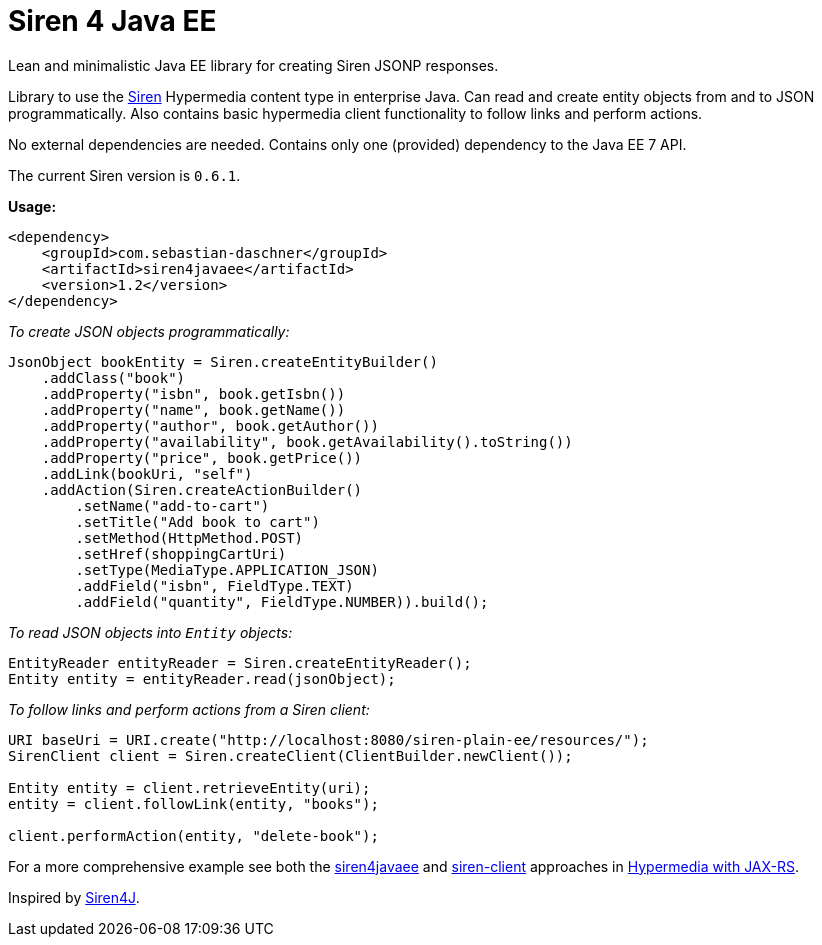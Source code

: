 = Siren 4 Java EE

Lean and minimalistic Java EE library for creating Siren JSONP responses.

Library to use the https://github.com/kevinswiber/siren[Siren] Hypermedia content type in enterprise Java.
Can read and create entity objects from and to JSON programmatically.
Also contains basic hypermedia client functionality to follow links and perform actions.

No external dependencies are needed.
Contains only one (provided) dependency to the Java EE 7 API.

The current Siren version is `0.6.1`.

*Usage:*

----
<dependency>
    <groupId>com.sebastian-daschner</groupId>
    <artifactId>siren4javaee</artifactId>
    <version>1.2</version>
</dependency>
----

_To create JSON objects programmatically:_

----
JsonObject bookEntity = Siren.createEntityBuilder()
    .addClass("book")
    .addProperty("isbn", book.getIsbn())
    .addProperty("name", book.getName())
    .addProperty("author", book.getAuthor())
    .addProperty("availability", book.getAvailability().toString())
    .addProperty("price", book.getPrice())
    .addLink(bookUri, "self")
    .addAction(Siren.createActionBuilder()
        .setName("add-to-cart")
        .setTitle("Add book to cart")
        .setMethod(HttpMethod.POST)
        .setHref(shoppingCartUri)
        .setType(MediaType.APPLICATION_JSON)
        .addField("isbn", FieldType.TEXT)
        .addField("quantity", FieldType.NUMBER)).build();
----

_To read JSON objects into `Entity` objects:_
----
EntityReader entityReader = Siren.createEntityReader();
Entity entity = entityReader.read(jsonObject);
----

_To follow links and perform actions from a Siren client:_
----
URI baseUri = URI.create("http://localhost:8080/siren-plain-ee/resources/");
SirenClient client = Siren.createClient(ClientBuilder.newClient());

Entity entity = client.retrieveEntity(uri);
entity = client.followLink(entity, "books");

client.performAction(entity, "delete-book");
----

For a more comprehensive example see both the https://github.com/sdaschner/jaxrs-hypermedia/tree/master/siren-siren4javaee[siren4javaee] and https://github.com/sdaschner/jaxrs-hypermedia/tree/master/siren-client-siren4javaee[siren-client] approaches in https://github.com/sdaschner/jaxrs-hypermedia[Hypermedia with JAX-RS].

Inspired by https://github.com/eserating/siren4j[Siren4J].

